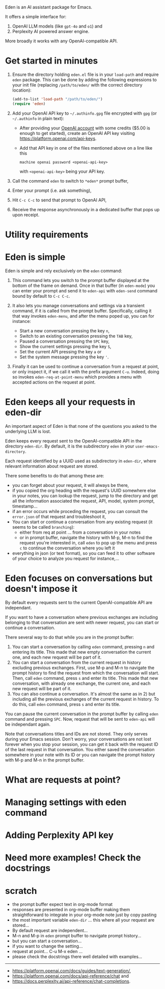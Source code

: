 Eden is an AI assistant package for Emacs.

It offers a simple interface for:

1) OpenAI LLM models (like ~gpt-4o~ and ~o1~) and
2) Perplexity AI powered answer engine.

More broadly it works with any OpenAI-compatible API.

* Get started in minutes

# TO BE CONTINUED...
# utility requirement: curl, uuidgen, pandoc

1) Ensure the directory holding ~eden.el~ file is in your ~load-path~ and
   require ~eden~ package.  This can be done by adding the following
   expressions to your init file (replacing ~/path/to/eden/~ with the
   correct directory location):

   #+BEGIN_SRC emacs-lisp
   (add-to-list 'load-path "/path/to/eden/")
   (require 'eden)
   #+END_SRC

2) Add your OpenAI API key to ~~/.authinfo.gpg~ file encrypted with ~gpg~
   (or ~~/.authinfo~ in plain text):

   - After providing your [[https://platform.openai.com][OpenAI account]] with some credits ($5.00 is
     enough to get started), create an OpenAI API key visiting
     https://platform.openai.com/api-keys.
   - Add that API key in one of the files mentioned above on a line
     like this

     #+BEGIN_SRC authinfo
     machine openai password <openai-api-key>
     #+END_SRC

     with ~<openai-api-key>~ being your API key.

3) Call the command ~eden~ to switch to ~*eden*~ prompt buffer,
4) Enter your prompt (i.e. ask something),
5) Hit ~C-c C-c~ to send that prompt to OpenAI API,
6) Receive the response asynchronously in a dedicated buffer that pops
   up upon receipt.

* Utility requirements

* Eden is simple

Eden is simple and rely exclusively on the ~eden~ command:

1) This command lets you switch to the prompt buffer displayed at the
   bottom of the frame on demand.  Once in that buffer (in ~eden-mode~)
   you can enter your prompt and send it to ~eden-api~ with ~eden-send~
   command bound by default to ~C-c C-c~.

2) It also lets you manage conversations and settings via a transient
   command, if it is called from the prompt buffer.  Specifically,
   calling it that way invokes ~eden-menu~, and after the menu poped up,
   you can for instance:

   - Start a new conversation pressing the key ~n~,
   - Switch to an existing conversation pressing the ~TAB~ key,
   - Paused a conversation pressing the ~SPC~ key,
   - Show the current settings pressing the key ~S~,
   - Set the current API pressing the key ~a~ or
   - Set the system message pressing the key ~'~.

3) Finally it can be used to continue a conversation from a request at
   point, or only inspect it, if we call it with the prefix argument
   ~C-u~.  Indeed, doing so invokes ~eden-req-at-point-menu~ which provides
   a menu with accepted actions on the request at point.

* Eden keeps all your requests in eden-dir

An important aspect of Eden is that none of the questions you asked to
the underlying LLM is lost.

Eden keeps every request sent to the OpenAI-compatible API in the
directory ~eden-dir~.  By default, it is the subdirectory ~eden~ in your
~user-emacs-directory~.

Each request identified by a UUID used as subdirectory in ~eden-dir~,
where relevant information about request are stored.

There some benefits to do that among these are:

- you can forget about your request, it will always be there,
- if you copied the org heading with the request's UUID somewhere else
  in your notes, you can lookup the request, jump to the directory and
  get all the information associated the request, API, model, system
  prompt, timestamp...
- if an error occurs while proceding the request, you can consult the
  ~error.json~ of that request and troubleshoot it,
- You can start or continue a conversation from any existing request
  (it seems to be called ~branching~):
  - either from req at point ... from a conversation in your notes
  - or in prompt buffer, navigate the history with M-p, M-n to find
    the request you're interested in, call ~eden~ to pop up the menu and
    press ~c~ to continue the conversation where you left it
- everything in json (or text format), so you can feed it to other
  software of your choice to analyze you request for instance,...

* Eden focuses on conversations but doesn't impose it

By default every requests sent to the current OpenAI-compatible API
are independant.

If you want to have a conversation where previous exchanges are
including belonging to that conversation are sent with newer request,
you can start or continue a conversation.

There several way to do that while you are in the prompt buffer:

1) You can start a conversation by calling ~eden~ command, pressing ~n~
   and entering its title.  This made that new empty conversation the
   current one, and each new request will be part of it.
2) You can start a conversation from the current request in history
   excluding previous exchanges.  First, use M-p and M-n to navigate
   the prompt history to find the request from which the conversation
   will start.  Then, call ~eden~ command, press ~s~ and enter its title.
   This made that new conversation, with already one exchange, the
   current one, and each new request will be part of it.
3) You can also continue a conversation.  It's almost the same as
   in 2) but including all the previous exchanges of the current
   request in history.  To do this, call ~eden~ command, press ~s~ and
   enter its title.

You can pause the current conversation in the prompt buffer by calling
~eden~ command and pressing ~SPC~.  Now, request that will be sent to
~eden-api~ will be independant again.

Note that conversations titles and IDs are not stored.  They only
serves during your Emacs session.  Don't worry, your conversations are
not lost forever when you stop your session, you can get it back with
the request ID of the last request in that conversation.  You either
saved the conversation somewhere in your note with its ID or you can
navigate the prompt history with M-p and M-n in the prompt buffer.

* What are requests at point?

* Managing settings with eden command

* Adding Perplexity API key

* Need more examples!  Check the docstrings

* scratch

- the prompt buffer expect text in org-mode format
- responses are presented in org-mode buffer making them
  straightforward to integrate in your org-mode note just by copy
  pasting
- the most important variable ~eden-dir~ ... this where all your request
  are stored...
- By default request are independent...
- M-n and M-p in ~eden~ prompt buffer to navigate prompt history...
- but you can start a conversation...
- if you want to change the setting...
- request at point... C-u M-x eden ...
- please check the docstrings there well detailed with examples...

-----
- https://platform.openai.com/docs/guides/text-generation/,
- https://platform.openai.com/docs/api-reference/chat and
- https://docs.perplexity.ai/api-reference/chat-completions.
